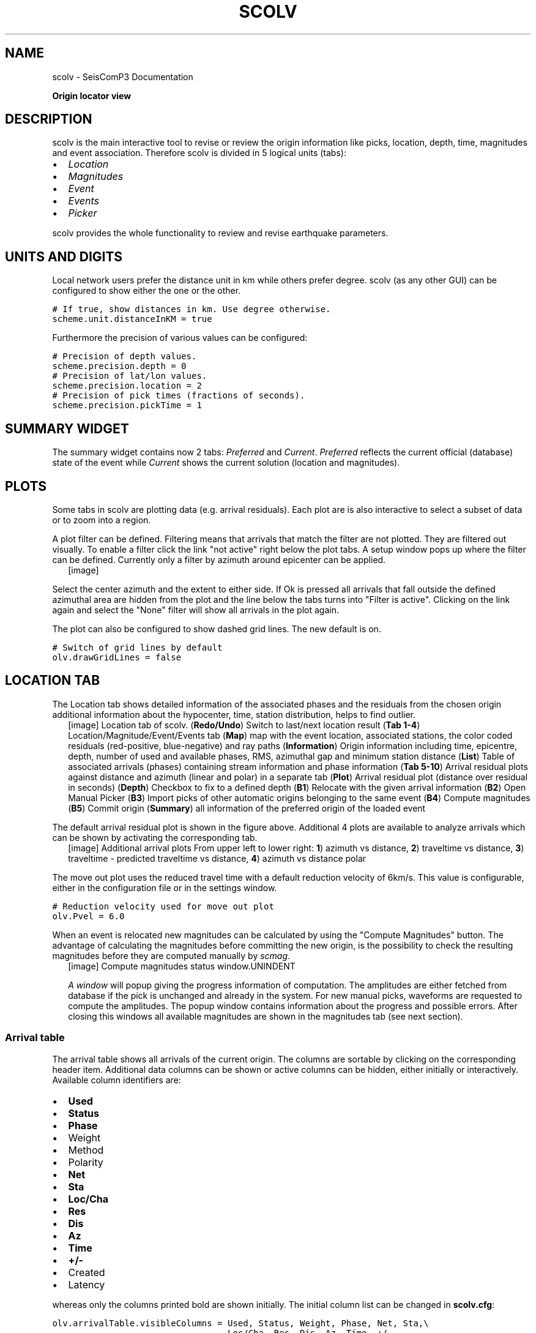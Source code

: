 .TH "SCOLV" "1" "January 24, 2014" "2014.023" "SeisComP3"
.SH NAME
scolv \- SeisComP3 Documentation
.
.nr rst2man-indent-level 0
.
.de1 rstReportMargin
\\$1 \\n[an-margin]
level \\n[rst2man-indent-level]
level margin: \\n[rst2man-indent\\n[rst2man-indent-level]]
-
\\n[rst2man-indent0]
\\n[rst2man-indent1]
\\n[rst2man-indent2]
..
.de1 INDENT
.\" .rstReportMargin pre:
. RS \\$1
. nr rst2man-indent\\n[rst2man-indent-level] \\n[an-margin]
. nr rst2man-indent-level +1
.\" .rstReportMargin post:
..
.de UNINDENT
. RE
.\" indent \\n[an-margin]
.\" old: \\n[rst2man-indent\\n[rst2man-indent-level]]
.nr rst2man-indent-level -1
.\" new: \\n[rst2man-indent\\n[rst2man-indent-level]]
.in \\n[rst2man-indent\\n[rst2man-indent-level]]u
..
.\" Man page generated from reStructeredText.
.
.sp
\fBOrigin locator view\fP
.SH DESCRIPTION
.sp
scolv is the main interactive tool to revise or review the origin information
like picks, location, depth, time, magnitudes and event association. Therefore
scolv is divided in 5 logical units (tabs):
.INDENT 0.0
.IP \(bu 2
\fI\%Location\fP
.IP \(bu 2
\fI\%Magnitudes\fP
.IP \(bu 2
\fI\%Event\fP
.IP \(bu 2
\fI\%Events\fP
.IP \(bu 2
\fI\%Picker\fP
.UNINDENT
.sp
scolv provides the whole functionality to review and revise earthquake
parameters.
.SH UNITS AND DIGITS
.sp
Local network users prefer the distance unit in km while others prefer degree.
scolv (as any other GUI) can be configured to show either the one or the other.
.sp
.nf
.ft C
# If true, show distances in km. Use degree otherwise.
scheme.unit.distanceInKM = true
.ft P
.fi
.sp
Furthermore the precision of various values can be configured:
.sp
.nf
.ft C
# Precision of depth values.
scheme.precision.depth = 0
# Precision of lat/lon values.
scheme.precision.location = 2
# Precision of pick times (fractions of seconds).
scheme.precision.pickTime = 1
.ft P
.fi
.SH SUMMARY WIDGET
.sp
The summary widget contains now 2 tabs: \fIPreferred\fP and \fICurrent\fP. \fIPreferred\fP
reflects the current official (database) state of the event while \fICurrent\fP
shows the current solution (location and magnitudes).
.SH PLOTS
.sp
Some tabs in scolv are plotting data (e.g. arrival residuals). Each plot are
is also interactive to select a subset of data or to zoom into a region.
.sp
A plot filter can be defined. Filtering means that arrivals that match the
filter are not plotted. They are filtered out visually. To enable a filter
click the link "not active" right below the plot tabs. A setup window pops up
where the filter can be defined. Currently only a filter by azimuth around
epicenter can be applied.
.INDENT 0.0
.INDENT 2.5
[image]
.UNINDENT
.UNINDENT
.sp
Select the center azimuth and the extent to either side. If Ok is pressed all
arrivals that fall outside the defined azimuthal area are hidden from the plot
and the line below the tabs turns into "Filter is active". Clicking on the
link again and select the "None" filter will show all arrivals in the plot again.
.sp
The plot can also be configured to show dashed grid lines. The new default is on.
.sp
.nf
.ft C
# Switch of grid lines by default
olv.drawGridLines = false
.ft P
.fi
.SH LOCATION TAB
.sp
The Location tab shows detailed information of the associated
phases and the residuals from the chosen origin additional information about the
hypocenter, time, station distribution, helps to find outlier.
.INDENT 0.0
.INDENT 2.5
[image]
Location tab of scolv.
(\fBRedo/Undo\fP) Switch to last/next location result
(\fBTab 1\-4\fP) Location/Magnitude/Event/Events tab
(\fBMap\fP) map with the event location, associated stations, the color coded
residuals (red\-positive, blue\-negative) and ray paths
(\fBInformation\fP) Origin information including time, epicentre, depth, number of
used and available phases, RMS, azimuthal gap and minimum
station distance
(\fBList\fP) Table of associated arrivals (phases) containing stream information
and phase information
(\fBTab 5\-10\fP) Arrival residual plots against distance and azimuth (linear and
polar) in a separate tab
(\fBPlot\fP) Arrival residual plot (distance over residual in seconds)
(\fBDepth\fP) Checkbox to fix to a defined depth
(\fBB1\fP) Relocate with the given arrival information
(\fBB2\fP) Open Manual Picker
(\fBB3\fP) Import picks of other automatic origins belonging to the same event
(\fBB4\fP) Compute magnitudes
(\fBB5\fP) Commit origin
(\fBSummary\fP) all information of the preferred origin of the loaded event
.UNINDENT
.UNINDENT
.sp
The default arrival residual plot is shown in the figure above. Additional 4
plots are available to analyze arrivals which can be shown by activating the
corresponding tab.
.INDENT 0.0
.INDENT 2.5
[image]
Additional arrival plots
From upper left to lower right: \fB1\fP) azimuth vs distance, \fB2\fP) traveltime vs distance,
\fB3\fP) traveltime \- predicted traveltime vs distance, \fB4\fP) azimuth vs distance polar
.UNINDENT
.UNINDENT
.sp
The move out plot uses the reduced travel time with a default reduction velocity
of 6km/s. This value is configurable, either in the configuration file or in
the settings window.
.sp
.nf
.ft C
# Reduction velocity used for move out plot
olv.Pvel = 6.0
.ft P
.fi
.sp
When an event is relocated new magnitudes can be calculated by using the
"Compute Magnitudes" button. The advantage of calculating the magnitudes before
committing the new origin, is the possibility to check the resulting magnitudes
before they are computed manually by \fIscmag\fP.
.INDENT 0.0
.INDENT 2.5
[image]
Compute magnitudes status window.UNINDENT
.UNINDENT
.sp
\fI\%A window\fP will popup giving the progress
information of computation. The amplitudes are either fetched from database if
the pick is unchanged and already in the system. For new manual picks,
waveforms are requested to compute the amplitudes. The popup window contains
information about the progress and possible errors. After closing this windows
all available magnitudes are shown in the magnitudes tab (see next section).
.SS Arrival table
.sp
The arrival table shows all arrivals of the current origin. The columns are
sortable by clicking on the corresponding header item. Additional data columns
can be shown or active columns can be hidden, either initially or interactively.
Available column identifiers are:
.INDENT 0.0
.IP \(bu 2
\fBUsed\fP
.IP \(bu 2
\fBStatus\fP
.IP \(bu 2
\fBPhase\fP
.IP \(bu 2
Weight
.IP \(bu 2
Method
.IP \(bu 2
Polarity
.IP \(bu 2
\fBNet\fP
.IP \(bu 2
\fBSta\fP
.IP \(bu 2
\fBLoc/Cha\fP
.IP \(bu 2
\fBRes\fP
.IP \(bu 2
\fBDis\fP
.IP \(bu 2
\fBAz\fP
.IP \(bu 2
\fBTime\fP
.IP \(bu 2
\fB+/\-\fP
.IP \(bu 2
Created
.IP \(bu 2
Latency
.UNINDENT
.sp
whereas only the columns printed bold are shown initially. The initial column
list can be changed in \fBscolv.cfg\fP:
.sp
.nf
.ft C
olv.arrivalTable.visibleColumns = Used, Status, Weight, Phase, Net, Sta,\e
                                  Loc/Cha, Res, Dis, Az, Time, +/\-
.ft P
.fi
.sp
The user can also interactively select what columns are be visible or hidden
from a context menu which pops up after a right click on the table header.
.INDENT 0.0
.INDENT 2.5
[image]
.UNINDENT
.UNINDENT
.sp
Single or multiple rows can be selected in the table. The selection of multiple
rows works either with Ctrl+LeftMouse (add single row) or
Shift+LeftMouse (range selection).
.sp
When pressing the right mouse button on a selected row a context menu pops up.
If an unselected row is used, the current selection will be reset and only the
row below the mouse is selected.
.sp
The context menu allows to:
* select arrivals based on a certain criterion
* activate/deactivate selected arrivals
* delete selected arrivals
* rename phases of selected arrivals
.INDENT 0.0
.INDENT 2.5
[image]
.UNINDENT
.UNINDENT
.sp
If arrivals are deleted, they are removed physically from this solution in
contrast to deactivate an arrival where only the weight is set to zero.
.SS Waveform review (Picker)
.sp
The \fIPicker\fP button opens the interactive waveform picker window. It allows
to pick additional phases, to confirm picks, to add additional pick information
such as polarity and uncertainty, to rotate traces and much more.
.sp
It is devided into 2 parts, the zoom trace and the trace list. The zoom trace
shows a sub area of the active trace in the list.
.INDENT 0.0
.INDENT 2.5
[image]
.UNINDENT
.UNINDENT
.sp
Initially the picker shows only the vertical channels for each station that
have been associated with the current location. It can be
\fI\%configured\fP to show all 3 components.
.sp
Initially the picker allows to pick the following phases:
.INDENT 0.0
.IP \(bu 2
P
.IP \(bu 2
Pn
.IP \(bu 2
Pg
.IP \(bu 2
pP
.IP \(bu 2
S
.IP \(bu 2
Sg
.UNINDENT
.sp
This list can be customized and phases can be grouped to reflect e.g. regional
and teleseismic profiles. An example configuration looks like this:
.sp
.nf
.ft C
# Define two phase groups: regional and teleseismic
picker.phases.groups = regional, teleseismic

# Define all phases of group "regional"
picker.phases.groups.regional = Pn, P, Pg, PmP, P1, Sg, S, Sn, SmS

# Define all phases of group "teleseismic"
picker.phases.groups.teleseismic = pP, PKP, PKP

# Define a list of favourite phase for quick access
picker.phases.favourites = Pn, P, Pg, PmP, P1, Pg, Sg, S, Sn, SmS
.ft P
.fi
.sp
The list of favourites is used to assign shortcuts to. \fB1\fP is assigned
to the first phase, \fB2\fP to the second and so on.
.IP Note
Shortcuts are assigned only  to the first 9 favourite phases. All
other defined phases can be activated from the \fIPicking\fP menu.
.RE
.INDENT 0.0
.INDENT 2.5
[image]
Pick phase selection menu.UNINDENT
.UNINDENT
.sp
To set the uncertainty of a pick a list of predefined uncertainties can be
defined. Additionally uncertainties can be defined freely whereas choosing
among a predefined set of uncertainties is a lot faster.
.sp
If the mouse hovers a pick a dashed rectangle is drawn around this pick. Then
the pick is active and the right mouse button can be pressed to open the context
menu where the polarity and uncertainty can be defined. The following screenshot
shows the available uncertainties.
.INDENT 0.0
.INDENT 2.5
[image]
Pick context menu.UNINDENT
.UNINDENT
.sp
They can be configured in scolv.cfg with:
.sp
.nf
.ft C
# Define available pick uncertainty profiles. Single values
# are symmetric uncertainties whereas tuples are asymmetric
# uncertainties: (left,right). Uncertainty values are given
# in seconds.

# Define an uncertainty profile for local events
picker.uncertainties.profile.local = 0.05, 0.1, 0.2, 0.3, "(0.1,0.2)"

# Define an uncertainty profile for teleseimis events
picker.uncertainties.profile.teleseismic = 0.5, 1, 2, 3, "(1,2)"

# Define the list of uncertainty sets that are active in scolv.
# This first set in the list is used by default. The other sets
# can be activated in the settings dialog (scolv: F3)
picker.uncertainties.preferred = local, teleseismic
.ft P
.fi
.sp
If an uncertainty is selected the active pick is copied into a manual pick
and the uncertainty is displayed as semi transparent bar to the left and
to the right of the pick. The width of the bar corresponds to the uncertainty
in seconds.
.INDENT 0.0
.INDENT 2.5
[image]
.UNINDENT
.UNINDENT
.sp
Furthermore the pick polarity can be defined.
.INDENT 0.0
.INDENT 2.5
[image]
.UNINDENT
.UNINDENT
.sp
Either \fIpositive\fP, \fInegative\fP, \fIundecidable\fP or \fIunset\fP. If set it is displayed
as an arrow. \fIUndecidable\fP is displayed as a cross (X).
.INDENT 0.0
.INDENT 2.5
[image]
.UNINDENT
.UNINDENT
.sp
To rotate the waveform components into ZNE or ZRT system a new drop down list
was added in the toolbar. Selecting either ZNE or ZRT implies that all missing
components are requested.
.INDENT 0.0
.INDENT 2.5
[image]
.UNINDENT
.UNINDENT
.sp
When waveforms are requested the corresponding widget background is changed
according to the current state:
.INDENT 0.0
.IP \(bu 2
yellow: waveforms requested but not yet received
.IP \(bu 2
red: acquisition finished and not data available
.IP \(bu 2
green: waveforms received and acquisition still in progress
.UNINDENT
.INDENT 0.0
.INDENT 2.5
[image]
.UNINDENT
.UNINDENT
.sp
If a trace displays all 3 components and amplitudes are scaled up, they are
not clipped to their window area. The clipping behaviour can be toggled by
either pressing \fBC\fP or in the menu
\fIView ‣ Zoomtrace ‣ Clip components to viewport\fP.
.sp
The difference is shown in the following two images:
.INDENT 0.0
.INDENT 2.5
[image]
Trace clipping enabled.UNINDENT
.UNINDENT
.INDENT 0.0
.INDENT 2.5
[image]
Trace clipping disabled.UNINDENT
.UNINDENT
.SS Commit a solution
.sp
Committing a solution means to send the location (including optional magnitudes)
to the processing system and let it decide what origin becomes preferred.
.sp
To optimize the workflow
.INDENT 0.0
.IP 1. 3
select an event
.IP 2. 3
review solution
.IP 3. 3
commit solution
.IP 4. 3
change to event tab
.IP 5. 3
set this solution preferred
.IP 6. 3
set event type
.IP 7. 3
change to events tab
.IP 8. 3
goto 1.
.UNINDENT
.sp
to
.INDENT 0.0
.IP 1. 3
select an event
.IP 2. 3
review solution
.IP 3. 3
commit solution
.IP 4. 3
change to events tab
.IP 5. 3
goto 1.
.UNINDENT
.sp
an additional commit mode was added which allows to set certain options along
with the location and its magnitudes.
.INDENT 0.0
.INDENT 2.5
[image]
.UNINDENT
.UNINDENT
.sp
After pressing and holding the Commit button down for a little while, a menu
pops up which allows to select \fIWith additional options\fP. Selecting this entry
brings up another window where the different options can be set.
.INDENT 0.0
.INDENT 2.5
[image]
.UNINDENT
.UNINDENT
.sp
It allows to fix the origin to be comittet as preferred origin and to set the
event type in one go. If \fIReturn to event list after commit\fP is ticked the
event list is activated after pressing OK to select another event quickly.
.INDENT 0.0
.TP
.B \fIEarthquake name\fP
Contains the event description \fIearthquake name\fP. If this field is empty the
description will be removed from the event otherwise it will be added.
.TP
.B \fIComment\fP
contains an optional event comment added as comment with ID \fIOperator\fP.
.UNINDENT
.SH MAGNITUDES TAB
.sp
The Magnitude tab shows all available magnitude information for the chosen
origin. For each of the different magnitude types (e.g. mb, mB, MLv, Mw(mB))
the station magnitudes are shown in the magnitude residual plot and the table.
The residual plot visualizes the difference between the station magnitude and
the network magnitude for the different station distances. After relocation the
magnitude can be recalculated by the "Compute Magnitudes" button in the
Location tab. Station magnitudes can be deselected for computation.
Normally, the 25%\-trimmed mean is calculated as network magnitude to stabilize
the result against a few outliers.
.INDENT 0.0
.INDENT 2.5
[image]
Magnitudes tab of scolv.
(\fBMap\fP) Map with residual and status of the station magnitude, filled
circles show stations which delivered a magnitude, empty circles represent
for which no magnitude was calculated
(\fBMagnitude tabs\fP) Each magnitude and the residuals are displayed in a
separate tab, no residuals are displayed for deduced magnitudes like
Mw(mB) or M
(\fBInformation\fP) Magnitude information including network magnitude value,
magnitude error, number of used and available station magnitudes and
minimum/maximum station magnitude
(\fBList\fP) Station magnitude table with weights
(\fBPlot\fP) Station magnitude residual from network magnitude (distance
over residual)
(\fBWeighting\fP) Weighting scheme for the network magnitude
(\fBB1\fP) Recalculation of the network magnitudes
(\fBB2\fP) Open waveform review
.UNINDENT
.UNINDENT
.IP Important
Magnitudes can not be recalculated for origins loaded from
database. To review magnitudes, create a new origin (relocate), recompute
magnitudes and then change into this tab to open either the waveform
review window or to just remove outliers.
.RE
.SS Waveform review
.sp
The magnitude review page allow also the review of waveforms.
The button \fIWaveforms\fP brings up the amplitude waveform review page.
The waveform review magnitude type is the same as the currently active tab.
.INDENT 0.0
.INDENT 2.5
[image]
.UNINDENT
.UNINDENT
.sp
The initial view loads all traces of all arrivals within the defined distance
for that magnitude type. The zoom trace shows all components required for this
particular amplitude type and the lower part shows all stations and only the
currently active component. All traces are aligned on trigger time (blue P marker).
If a station has got an amplitude it shows up as a red (automatic
determined amplitude) or green (manually determined amplitude) marker.
This display is similar to the Picker.
.sp
The toolbar contains two lines of settings. The first line is similar to the
Picker, the second line is amplitude picker specific.
.INDENT 0.0
.INDENT 2.5
[image]
Second toolbar line: filter selection, filter toggle, min snr editor,
amplitude measurement type selector, amplitude combiner selector,
(re)calculate amplitudes, apply amplitudes..UNINDENT
.UNINDENT
.sp
A station trace is divided into three areas:
\- dark gray: unused data
\- light gray: data used for noise offset and noise amplitude
\- white: data used for amplitude calculation
.sp
The example above shows nicely how different data time windows are used for
amplitude determination depending on the distance. This depends on the
amplitude type and its implementation.
.sp
Things that can be done:
.INDENT 0.0
.IP \(bu 2
show raw data
.IP \(bu 2
change processing settings
.IP \(bu 2
adjust processing areas (noise, signal) for a single trace or all traces
.IP \(bu 2
apply a secondary filter (e.g. to remove noise or low frequencies)
.IP \(bu 2
pick amplitudes within a user definable time window
.IP \(bu 2
add unpicked/unassociated stations that are within a certain distance
.IP \(bu 2
remove bad stations
.UNINDENT
.SS Show raw data
.sp
By default the processed waveforms are displayed. To look at the raw waveforms
change the filter drop down box to \fIRaw\fP.
.SS Processing settings
.sp
A basic amplitude processor uses two basic settings: Minimum signal/noise
ratio (SNR) and data time windows. The default minimum snr is defined by the
implementation of the amplitude algorithm. This default snr is shown in the
toolbar right from \fIMin SNR:\fP. In some situations an operator might want to
increase or decrease the minimum snr for some reason. This can be done by
modifying the value in the corresponding spin box.
.sp
In the time scale of the zoom widget and the overview are three black triangles
visible. Those triangles can be used to adjust the data time windows of either
the zoom trace (upper part) or all traces (lower part) by dragging the handle
with the left mouse button.
.sp
Some amplitude processors allow the modification of the type of amplitude
measurement (e.g. absolute maximum or peak\-to\-peak) and/or the amplitude
combiner procedure. This procedure is mostly used when a final amplitude from
two components is computed, e.g. ML on the horizontals. The combiner procedure
defines how the amplitudes of each horizontal are combined to a single amplitude,
e.g. by taking the maximum of both or the average.
.sp
If the amplitude processor allows any of these options the corresponding drop
down boxes are enabled in the toolbar and can be used to change the defaults.
.IP Note
Amplitudes are not recalculated if any changes to the settings are
made. Recalculation has to be activated manually (see below).
.RE
.SS Secondary filters
.sp
Another option is to filter the data additionally to the internal filter of the
amplitude processor. Be warned that wrongly applied filters screw up the results.
The available filters can be defined in the settings dialog of scolv or in the
configuration file similar to the manual picker filters:
.sp
.nf
.ft C
# Define a list of available filters for amplitude picking.
# The format is "name1;filter\-definition1", "name2;filter\-definition2"
amplitudePicker.filters = "4 pole HP @2s;BW_HP(4,0.5)"
.ft P
.fi
.sp
The new filter selection is applied immediately to the waveforms while the amplitudes are not recalculated
(see next section).
.SS Calculate amplitudes
.sp
To calculate the amplitudes of all traces with the current settings press the
green check in the toolbar. It will process all traces and recalculate the
amplitudes within the shown time windows. If an error occurs it will show up as
a small message box in the station trace itself. If a new amplitude is available
its state is set to manual and the marker is updated to reflect the new position
of the amplitude. If the mouse hovers an amplitude marker a tooltip pops up
after a certain amount of time and shows information about the amplitude.
.INDENT 0.0
.INDENT 2.5
[image]
.UNINDENT
.UNINDENT
.SS Pick amplitudes
.sp
In addition to the default picking of all stations it is also possible to
define the time window of the amplitude of a station manually. To do so,
activate picking by pressing \fB1\fP or in the main menu:
\fIAmplitudes ‣ Pick amplitudes\fP.
.INDENT 0.0
.TP
.B There are two modes of picking:
.INDENT 7.0
.IP 1. 3
create a time window by pressing with left mouse button at start time and
releasing at the end time
.IP 2. 3
double click at a time and use a time window of [t\-0.5sec;t+0.5sec]
.UNINDENT
.UNINDENT
.SS Add stations in range
.sp
Unpicked or unassociated stations can be added the same way as in the manual
picker. The new stations will not have an amplitude and need either manual
picking or global amplitude recalculation.
.SS Remove bad stations
.sp
Stations can be disabled by either double clicking on the trace label in the
overview or by deactivating an amplitude similar to deactivating a pick.
.SS Confirm the amplitudes
.sp
The red button in the toolbar confirms all amplitudes and transfers them to the
magnitude review page. Only activated amplitudes are transfered. Disabled
stations or disabled amplitudes are ignored. At this stage all magnitudes are
calculated and the network magnitude is calculated according to the available
settings: \fIMean\fP, \fIMedian\fP or \fITrimmed mean\fP.
.SH EVENT TAB
.sp
The Event tab gives all information of associated orgins and magnitude of the
actual event. Here the selection of the preferred origin and preferred magnitude
can be influenced independent from \fIscevent\fP. The messaging between
scevent and scolv about the selected orgins and magnitudes can be viewed in
a window that has to be opened by pulling the left side frame to the right.
.INDENT 0.0
.INDENT 2.5
[image]
Event tab of scolv.
(\fBOrigin list\fP) List of all associated origins
(\fBMagnitude list\fP) List of magnitudes of the actual origin
(\fBB1\fP) Selector for the event type
(\fBB2\fP) Button to fix the selected origin as preferred
(\fBB3\fP) Button to let \fIscevent\fP select the preferred origin
(\fBB4\fP) Button to fix the selected magnitude as preferred
(\fBB5\fP) Button to let \fIscevent\fP select the preferred magnitude
.UNINDENT
.UNINDENT
.sp
The map (lower left part) shows all associated origins while the currently
selected origin (\fBOrigin list\fP) is drawn filled.
.SH EVENTS TAB
.sp
The Events tab gives an overview of the events in a defined timespan.
Information about origin time, preferred ("best") magnitude, preferred magnitude
type, number of phases, epicenter and depth, origin status, region, agency and
event/origin ID are similar to the event list in \fIscesv\fP. Additionally,
all origins associated with one event are displayed an event item is expanded.
.INDENT 0.0
.INDENT 2.5
[image]
List of events.UNINDENT
.UNINDENT
.sp
The event list contains a checkbox \fIHide other/fake events\fP. If checked all
events with type \fInot existing\fP or \fIother\fP are hidden. If unchecked they are
shown. It is possible to configure the event types used for this filter as well
as the label text of the checkbox.
.sp
.nf
.ft C
# Define the event types to be filtered
eventlist.filter.types.blacklist = "not existing", "other",\e
                                   "outside of network interest"

# Define the label of the button to filter the events
eventlist.filter.types.label = "Hide fake events"

# Define the default behaviour
eventlist.filter.types.enabled = true
.ft P
.fi
.sp
Another option to filter events is by agencyID. The button \fIShow only own events\fP
will hide all events where the preferred origins agencyID is not the configured
\fBagencyID\fP of scolv. This is the default behaviour which can be customized.
.sp
.nf
.ft C
# Set the preferred agencyIDs to GFZ and EMSC
eventlist.filter.agencies.whitelist = GFZ, EMSC

# Set type to \(aqorigins\(aq which means that an event will pass the filter if
# at least one origin is from a preferred agency defined with the whitelist
# above. The default type is \(aqevents\(aq which checks only the events preferred
# origin.
eventlist.filter.agencies.type = origins
eventlist.filter.agencies.label = "Show only my preferred events"

# Enable this filter initially. If this option is not used the filter
# is disabled by default.
eventlist.filter.agencies.enabled = true
.ft P
.fi
.sp
As with the arrival table the shown columns of the list are also configurable.
The available identifiers are:
.INDENT 0.0
.IP \(bu 2
\fBOT(GMT)\fP
.IP \(bu 2
\fBType\fP
.IP \(bu 2
\fBM\fP
.IP \(bu 2
\fBTP\fP
.IP \(bu 2
\fBPhases\fP
.IP \(bu 2
\fBLat\fP
.IP \(bu 2
\fBLon\fP
.IP \(bu 2
\fBDepth\fP
.IP \(bu 2
\fBStat\fP
.IP \(bu 2
\fBAgency\fP
.IP \(bu 2
\fBAuthor\fP
.IP \(bu 2
\fBRegion\fP
.IP \(bu 2
\fBID\fP
.UNINDENT
.sp
The bold identifiers are visible initially. This list can also be custumized
with
.sp
.nf
.ft C
# Remove Type and Author from column list that is initially active
eventlist.visibleColumns = OT(GMT), M, TP, Phases, Lat, Lon,\e
                           Depth, Stat, Agency, Region, ID
.ft P
.fi
.sp
To show or hide columns interactively click with the right mouse button on the
table header and check or uncheck the corresponding column.
.SH CUSTOM QUANTITIES
.sp
Since the internal data model is limited, scolv allows to add custom quantities
derived from the origin objects to the information panel, to the origin list of
Event tab and to the Event list. This can help to evaluate origins in a better
way.
.sp
Two source are supported, origin comments and custom scripts.
.SS Origin comments
.sp
Currently on one comment can be added to the different panels.
.sp
To add a comment value to the information panel of the Location tab, the
following configuration can be used:
.sp
.nf
.ft C
# Define the comment id to be used
display.origin.comment.id = SED.quality

# Define the default display value if no comment is available
display.origin.comment.default = "\-"

# Define the label text in the information panel for this value
display.origin.comment.label = Quality
.ft P
.fi
.sp
To add a custom column to the origin list of the Event tab using a comment
value, the following configuration can be used:
.sp
.nf
.ft C
# Define the default value if no comment is present
eventedit.customColumn.default = "\-"

# Define the comment id to be used
eventedit.customColumn.originCommentID = SED.quality

# Define the column header label
eventedit.customColumn = "Qual"

# Define the column position in the table
eventedit.customColumn.pos = 4

# Allows to map comment values (strings) to colors. In this case the
# comment will have A,B,C or D which is mapped to green, yellow, orange and
# red
eventedit.customColumn.colors = "A:00FF00","B:rgb(64,192,0)",\e
                                "C:rgb(192,64,0)","D:FF0000"
.ft P
.fi
.sp
To add a custom column to the event list of the Events tab using a comment
value, the following configuration can be used:
.sp
.nf
.ft C
# Define the default value if no comment is present
eventlist.customColumn.default = "\-"

# Define the comment id to be used
eventlist.customColumn.originCommentID = "SED.quality"

# Define the column header label
eventlist.customColumn = "Qual"

# Define the column position in the table
eventlist.customColumn.pos = 5

# Allows to map comment values (strings) to colors. In this case the
# comment will have A,B,C or D which is mapped to green, yellow, orange and
# red
eventlist.customColumn.colors = "A:00FF00","B:rgb(64,192,0)",\e
                                "C:rgb(192,64,0)","D:FF0000"
.ft P
.fi
.sp
The last three examples are used to show the \fISED.quality\fP comment value which
is set by the \fINonLinLoc locator plugin\fP.
.SS External scripts
.sp
Another option to add derived origin parameters is to use external scripts.
scolv will call those scripts and writes a binary serialized origin object
to its standard input. scolv reads the script output and displays this value
only if the return code of the script is 0.
.sp
An example script which just returns the standard error looks like this:
.sp
.nf
.ft C
#!/usr/bin/env python
import seiscomp3.DataModel, seiscomp3.IO

def main():
    ar = seiscomp3.IO.BinaryArchive()

    # Open standard input
    if not ar.open("\-"):
        # Hmmm, opening stdin failed
        return 1

    # Read the object
    obj = ar.readObject()
    ar.close()

    # Try to cast obj to an origin
    org = seiscomp3.DataModel.Origin.Cast(obj)

    # No origin \-> error
    if not org:
        return 1

    # Try to print the standard error to stdout
    try: print org.quality().standardError()
    # Field not set, return error
    except: return 1

    return 0

 if __name__ == "__main__":
     sys.exit(main())
.ft P
.fi
.IP Important
The script must be executable. In Linux don\(aqt forget
to call
.sp
.nf
.ft C
chmod +x /path/to/script
.ft P
.fi
.RE
.sp
As many scripts as necessary to evaluate can be created.
.IP Warning
Calling external scripts causes overhead and can take some time
depending on the implementation of the script. scolv needs to access the
database to fetch additional information which it does not need normally.
The slower the database access, the longer it takes to display the results.
.RE
.sp
To add the output to the information panel of the Location tab, the following
configuration can be used:
.sp
.nf
.ft C
# Define the available addons to be used
display.origin.addons = qual1, qual2

# Configure each addon
display.origin.addon.qual1.label = "Qual1"
display.origin.addon.qual1.script = "@CONFIGDIR@/scripts/scolv/qual1"

display.origin.addon.qual2.label = "Qual2"
display.origin.addon.qual2.script = "@CONFIGDIR@/scripts/scolv/qual2"
.ft P
.fi
.sp
The same can be done for the origin list of the Event tab
.sp
.nf
.ft C
eventedit.scripts.columns = qual1, qual2
eventedit.scripts.column.qual1.label = "Qual1"
eventedit.scripts.column.qual1.pos = 8
eventedit.scripts.column.qual1.script = "@CONFIGDIR@/scripts/scolv/qual1"
eventedit.scripts.column.qual2.label = "Qual2"
eventedit.scripts.column.qual2.pos = 9
eventedit.scripts.column.qual2.script = "@CONFIGDIR@/scripts/scolv/qual2"
.ft P
.fi
.sp
and for the event list of the Events tab
.sp
.nf
.ft C
eventlist.scripts.columns = qual1, qual2
eventlist.scripts.column.qual1.label = "Qual1"
eventlist.scripts.column.qual1.pos = 5
eventlist.scripts.column.qual1.script = "@CONFIGDIR@/scripts/scolv/qual1"
eventlist.scripts.column.qual2.label = "Qual2"
eventlist.scripts.column.qual2.pos = 6
eventlist.scripts.column.qual2.script = "@CONFIGDIR@/scripts/scolv/qual2"
.ft P
.fi
.sp
Adding external scripts to the event list is the most expensive part. Whenever
the event list is reloaded, it will start to run the scripts on all origins
in the background. It can take a while until the complete list has been
processed. A progress indicator is plotted in the middle of the event list while
the background processes are running.
.SH SETTINGS
.sp
All settings of scolv can be adjusted in its configuration file. But to be able
to change some settings on\-the\-fly, a settings windows is available which can
be opened by pressing \fBF3\fP.
.SS Global
.sp
This section contains settings for all the main tabs and \fIall\fP waveform windows.
.INDENT 0.0
.INDENT 2.5
[image]
Global settings.UNINDENT
.UNINDENT
.INDENT 0.0
.TP
.B \fIReduction velocity\fP
Sets the reduction velocity used for plot \fIMoveOut\fP.
.TP
.B \fICompute magnitudes after relocate\fP
Automatically computes magnitudes after each relocation. This has the same
effect as pressing "Compute magnitudes" manually.
.TP
.B \fICompute magnitudes silently\fP
Automatically closes the compute magnitudes dialog if the computation is
finished and no error occured.
.TP
.B \fIDraw grid lines\fP
Enables dashed grid lines in all plots.
.TP
.B \fIData source\fP
Defines the waveform data source for both, pick review and amplitude review
.TP
.B \fIDefault distance for "add station"\fP
The default value to add stations (traces) that have not been picked or
associated is 15 degree. A lower value can be defined, e.g. if mainly local events are analyzed.
.TP
.B \fIHide station traces without data\fP
If new stations are added during pick review or amplitude review and if no
data is available for some of those stations, they will be hidden and not
shown. Once data arrives the trace becomes visible.
.UNINDENT
.SS Picker
.sp
This section contains settings for the picker window.
.INDENT 0.0
.INDENT 2.5
[image]
Waveform picker settings.UNINDENT
.UNINDENT
.INDENT 0.0
.TP
.B \fIShow cross hair cursor\fP
Enables the cross hair cursor which shows the currently selected uncertainty
ranges.
.TP
.B \fIUncertainties\fP
Select the current uncertainty set to be used (\fI\%picker.uncertainties.preferred\fP).
.TP
.B \fIRemove automatic station picks\fP
If checked all automatic picks of a station with manual picks are removed once
the manual review is confirmed.
.TP
.B \fIRemove all automatic picks\fP
If checked all automatic picks are removed once the manual review is confirmed.
.UNINDENT
.SS Magnitude review
.sp
This section contains settings for the magnitude waveform review window.
.INDENT 0.0
.INDENT 2.5
[image]
Amplitude/magnitude review settings.UNINDENT
.UNINDENT
.INDENT 0.0
.TP
.B \fIWaveform time window pre offset\fP
Sets an offset before the used amplitude time window that is used when
collecting data.
.TP
.B \fIWaveform time window post offset\fP
Sets an offset after the used amplitude time window that is used when
collecting data.
.sp
The greater the offset the more the amplitude time window can be extended or
shifted.
.UNINDENT
.SH HOTKEYS
.sp
The following table described the available key combinations and their triggered
actions in scolv.
.TS
center;
|l|l|.
_
T{
Shortcut
T}	T{
Description
T}
_
T{
\fBMainwindow\fP
T}
_
T{
F2
T}	T{
Setup connection dialog
T}
_
T{
F3
T}	T{
Picker settings dialog
T}
_
T{
F8
T}	T{
Display left event summary panel
T}
_
T{
F9
T}	T{
Show ray paths and associated stations
T}
_
T{
F10
T}	T{
Show event list
T}
_
T{
F11
T}	T{
Toggle fullscreen
T}
_
T{
Ctrl+N
T}	T{
Create an unassociated artificial origin at the current map
center
T}
_
T{
Ctrl+Z
T}	T{
Go back to last origin (if available)
T}
_
T{
Ctrl+Shift+Z
T}	T{
Go to next origin (if available)
T}
_
T{
Mouse wheel
T}	T{
Zoom map in/out
T}
_
T{
Double click
T}	T{
Center map at the clicked position
T}
_
T{
\fBPicker\fP
T}
_
T{
F3
T}	T{
Add station
T}
_
T{
F5
T}	T{
Relocate
T}
_
T{
Y
T}	T{
Decrease row height of trace list
T}
_
T{
Shift+Y
T}	T{
Increase row height of trace list
T}
_
T{
S
T}	T{
Maximize visible amplitudes
T}
_
T{
F
T}	T{
Toggle filter
T}
_
T{
Z
T}	T{
Switch to Z\-component
T}
_
T{
N
T}	T{
Switch to N\-component
T}
_
T{
E
T}	T{
Switch to E\-component
T}
_
T{
>
T}	T{
Increase time scale in trace overview
T}
_
T{
<
T}	T{
Decrease time scale in trace overview
T}
_
T{
Ctrl+N
T}	T{
Default trace view
T}
_
T{
Ctrl+T
T}	T{
Toggle display of theorectical arrivals
T}
_
T{
Ctrl+P
T}	T{
Toggle display of picks (not arrivals). If picks should
be shown for the first, all picks within the time span of
interest are loaded from database. The behaviour is the
same as ticking the option "Load all picks".
T}
_
T{
Ctrl+Up
T}	T{
Amplitude zoom in
T}
_
T{
Ctrl+Down
T}	T{
Amplitude zoom out
T}
_
T{
Ctrl+Right
T}	T{
Time zoom in
T}
_
T{
Ctrl+Left
T}	T{
Time zoom out
T}
_
T{
Ctrl+0
T}	T{
Align by origin time
T}
_
T{
Ctrl+[1..9]
T}	T{
Align by 1st\-9th favourite phase
T}
_
T{
Ctrl+WheelUp
T}	T{
Amplitude zoom in
T}
_
T{
Ctrl+WheelDown
T}	T{
Amplitude zoom out
T}
_
T{
Shift+WheelUp
T}	T{
Time zoom in
T}
_
T{
Shift+WheelDown
T}	T{
Time zoom out
T}
_
T{
Ctrl+Shift+WheelUp
T}	T{
Time and amplitude zoom in
T}
_
T{
Ctrl+Shift+WheelDown
T}	T{
Time and amplitude zoom out
T}
_
T{
Left
T}	T{
Move traceview to left (fine)
T}
_
T{
Right
T}	T{
Move traceview to right (fine)
T}
_
T{
Shift+Left
T}	T{
Move traceview to left (rough)
T}
_
T{
Shift+Right
T}	T{
Move traceview to left (rough)
T}
_
T{
Up
T}	T{
Scroll up (through the traces)
T}
_
T{
Down
T}	T{
Scroll down (through the traces)
T}
_
T{
Alt+Right
T}	T{
Jump to next marker (picking mode)
T}
_
T{
Alt+Left
T}	T{
Jump to previous marker (picking mode)
T}
_
T{
Esc
T}	T{
Leaving picking mode
T}
_
T{
Alt+D
T}	T{
Sort by distance
T}
_
T{
Alt+R
T}	T{
Sort by residual
T}
_
.TE
.SH CONFIGURATION
.nf
\fBetc/defaults/global.cfg\fP
\fBetc/defaults/scolv.cfg\fP
\fBetc/global.cfg\fP
\fBetc/scolv.cfg\fP
\fB~/.seiscomp3/global.cfg\fP
\fB~/.seiscomp3/scolv.cfg\fP
.fi
.sp
.sp
scolv inherits \fIglobal options\fP.
.INDENT 0.0
.TP
.B loadEventDB
Type: \fIdouble\fP
.sp
Number of days to preload if scolv is started.
Default is \fB1\fP.
.UNINDENT
.INDENT 0.0
.TP
.B amplitudes
Type: \fIlist:string\fP
.sp
Configures the list of amplitude types to be calculated when
recomputing magnitudes.
Default is \fBMLv,mb,mB,Mwp\fP.
.UNINDENT
.INDENT 0.0
.TP
.B magnitudes
Type: \fIlist:string\fP
.sp
Configures the list of magnitude types to be calculated when
recomputing magnitudes.
Default is \fBMLv,mb,mB,Mwp\fP.
.UNINDENT
.INDENT 0.0
.TP
.B button0
Type: \fIstring\fP
.sp
Label of button that triggers user defined script0.
.UNINDENT
.INDENT 0.0
.TP
.B button1
Type: \fIstring\fP
.sp
Label of button that triggers user defined script1.
.UNINDENT
.INDENT 0.0
.TP
.B scripts.export
Type: \fIstring\fP
.sp
User defined script which enables a publish button in the
summary panel on the left side of scolv (activated with F8).
.UNINDENT
.INDENT 0.0
.TP
.B scripts.script0
Type: \fIstring\fP
.sp
User defined script0.
.UNINDENT
.INDENT 0.0
.TP
.B scripts.script1
Type: \fIstring\fP
.sp
User defined script1.
.UNINDENT
.INDENT 0.0
.TP
.B scripts.export.silentTerminate
Type: \fIstring\fP
.sp
If the publish button is clicked while another script is
still running, a message box pops up with a warning that
a script is still running and to option to terminate it. If
this flag is true then it will be terminated automatically
without user interaction and the warning message.
Default is \fBfalse\fP.
.UNINDENT
.INDENT 0.0
.TP
.B olv.defaultEventType
Type: \fIstring\fP
.sp
Sets the default event type to be used when confirming a solution. If
not set, the event type is not changed at all unless "with options"
is used. The origin or its source must be associated with an event already.
.UNINDENT
.INDENT 0.0
.TP
.B olv.defaultMagnitudeAggregation
Type: \fIstring\fP
.sp
Sets the default magnitude aggregation method. It can be either "mean",
"trimmed mean" or "median". If not set the default
behaviour is used which computes the mean if less than 4 stations are available,
trimmed mean otherwise.
.UNINDENT
.INDENT 0.0
.TP
.B olv.computeMagnitudesAfterRelocate
Type: \fIboolean\fP
.sp
Automatically starts computation of magnitudes after relocating an
origin.
Default is \fBfalse\fP.
.UNINDENT
.INDENT 0.0
.TP
.B olv.computeMagintudesSilently
Type: \fIboolean\fP
.sp
Starts magnitude computation without user interaction if everything
runs without errors. In case of errors a window pops up with
the current state of processing.
Default is \fBfalse\fP.
.UNINDENT
.INDENT 0.0
.TP
.B olv.Pvel
Type: \fIdouble\fP
.sp
The P reduction velocity used in the "move out" plot.
Default is \fB6.0\fP.
.UNINDENT
.INDENT 0.0
.TP
.B olv.drawGridLines
Type: \fIboolean\fP
.sp
Sets the drawing of grid lines in the plot.
Default is \fBtrue\fP.
.UNINDENT
.INDENT 0.0
.TP
.B olv.computeMissingTakeOffAngles
Type: \fIboolean\fP
.sp
Default is \fBfalse\fP.
.UNINDENT
.INDENT 0.0
.TP
.B olv.defaultAddStationsDistance
Type: \fIdouble\fP
.sp
The default value for adding unassociated stations in the picker.
Default is \fB15\fP.
.UNINDENT
.INDENT 0.0
.TP
.B olv.hideStationsWithoutData
Type: \fIboolean\fP
.sp
If enabled then all traces without data are hidden in the picker.
Default is \fBfalse\fP.
.UNINDENT
.INDENT 0.0
.TP
.B olv.defaultDepth
Type: \fIdouble\fP
.sp
When creating an artificial origin this is the default depth used.
Default is \fB10\fP.
.UNINDENT
.INDENT 0.0
.TP
.B olv.locator
Type: \fIstring\fP
.sp
The default locator interface to use.
.UNINDENT
.INDENT 0.0
.TP
.B olv.artificialOriginAdvanced
Type: \fIboolean\fP
.sp
Adds advanced input parameters in artificial origin dialog.
Default is \fBfalse\fP.
.UNINDENT
.INDENT 0.0
.TP
.B olv.map.stations.unassociatedMaxDist
Type: \fIdouble\fP
.sp
Maximum distance in degrees up to which also unassociated stations are
shown in the map. The default value is \-1 which will not
show any unassociated station.
Default is \fB\-1\fP.
.UNINDENT
.INDENT 0.0
.TP
.B olv.map.event.defaultRadius
Type: \fIdouble\fP
.sp
Default map radius in degrees if a new event is selected.
A negative value restores the default behaviour.
Default is \fB\-1\fP.
.UNINDENT
.INDENT 0.0
.TP
.B olv.arrivalTable.visibleColumns
Type: \fIlist:string\fP
.sp
Defines the visible columns in the arrival table. Valid tokens are:
Used, Status, Phase, Weight, Method, Polarity, Takeoff,
Net, Sta, Loc/Cha, Res, Dis, Az, Time, +/\-, Created, Latency.
.UNINDENT
.INDENT 0.0
.TP
.B olv.locator.minimumDepth
Type: \fIdouble\fP
.sp
Minimum depth which is set if the locator used supports fixing
the depth. If the depth is lower than this value the depth is then
fixed to this configured value and the origin is relocated again.
.UNINDENT
.INDENT 0.0
.TP
.B olv.locator.defaultProfile
Type: \fIstring\fP
.sp
The default locator profile to use.
.UNINDENT
.INDENT 0.0
.TP
.B picker.showCrossHairCursor
Type: \fIboolean\fP
.sp
Activates a cross hair cursor showing the configured uncertainties
when in picking mode.
Default is \fBfalse\fP.
.UNINDENT
.INDENT 0.0
.TP
.B picker.loadAllComponents
Type: \fIboolean\fP
.sp
Loads all three components by default. If disabled then additional
components are fetched when requested.
Default is \fBtrue\fP.
.UNINDENT
.INDENT 0.0
.TP
.B picker.loadAllPicks
Type: \fIboolean\fP
.sp
Loads all existing picks for the requested data time window.
Default is \fBtrue\fP.
.UNINDENT
.INDENT 0.0
.TP
.B picker.loadStrongMotion
Type: \fIboolean\fP
.sp
If enabled then acceleration data is loaded for co\-located
stations where picked on velocity data.
Default is \fBfalse\fP.
.UNINDENT
.INDENT 0.0
.TP
.B picker.showAllComponents
Type: \fIboolean\fP
.sp
If enabled then all three components are shown in the picker
zoom trace.
Default is \fBfalse\fP.
.UNINDENT
.INDENT 0.0
.TP
.B picker.allComponentsMaximumDistance
Type: \fIdouble\fP
.sp
Defines the distance limit for the showAllComponents flag.
Default is \fB10\fP.
.UNINDENT
.INDENT 0.0
.TP
.B picker.usePerStreamTimeWindows
Type: \fIboolean\fP
.sp
If enabled data is requested around the P pick for each stations.
Otherwise origin time is used and the time window for all stations
is the same.
Default is \fBfalse\fP.
.UNINDENT
.INDENT 0.0
.TP
.B picker.removeAutomaticPicksFromStationAfterManualReview
Type: \fIboolean\fP
.sp
After picking and pushing the solution back to scolv all automatic arrivals
are removed from a station if a manual pick exists.
Default is \fBfalse\fP.
.UNINDENT
.INDENT 0.0
.TP
.B picker.removeAllAutomaticPicksAfterManualReview
Type: \fIboolean\fP
.sp
After picking and pushing the solution back to scolv all automatic arrivals
are removed from all stations regardless if a manual pick exists or not.
Default is \fBfalse\fP.
.UNINDENT
.INDENT 0.0
.TP
.B picker.preOffset
Type: \fIint\fP
.sp
The data time span added to the left of either origin time or
first arrival depending on the usePerStreamTimeWindows flag.
Default is \fB60\fP.
.UNINDENT
.INDENT 0.0
.TP
.B picker.postOffset
Type: \fIint\fP
.sp
The data time span added to the right of the requested time window.
Default is \fB120\fP.
.UNINDENT
.INDENT 0.0
.TP
.B picker.minimumTimeWindow
Type: \fIint\fP
.sp
Minimum data time window length.
Default is \fB1800\fP.
.UNINDENT
.INDENT 0.0
.TP
.B picker.uncertainties
Type: \fIlist:string\fP
.sp
Defines a list of predefined uncategorised uncertainties.
The format of each list item is either a double value or a pair of
double values for asymmetric uncertainties in
format "(val1,val2)". This parameter is only used if
picker.uncertainties.preferred has not been defined.
.UNINDENT
.INDENT 0.0
.TP
.B picker.phases
Type: \fIlist:string\fP
.sp
A list of phases that is available in the picker. This is a fallback
for the more complex phase group definition "picker.phases.groups"
which is not part of this module description.
.UNINDENT
.INDENT 0.0
.TP
.B picker.showPhases
Type: \fIlist:string\fP
.UNINDENT
.INDENT 0.0
.TP
.B picker.filters
Type: \fIlist:string\fP
.sp
List of filters available in the picker.
.UNINDENT
.INDENT 0.0
.TP
.B picker.velocityChannelCodes
Type: \fIlist:string\fP
.sp
A list of channel codes to be used when searching for
velocity channels. Usually this information is part of the
meta data. In case it is not, this list is used.
.UNINDENT
.INDENT 0.0
.TP
.B picker.accelerationChannelCodes
Type: \fIlist:string\fP
.sp
A list of channel codes to be used when searching for
acceleration channels. Usually this information is part of the
meta data. In case it is not, this list is used.
.UNINDENT
.INDENT 0.0
.TP
.B picker.uncertainties.preferred
Type: \fIlist:string\fP
.sp
Defines a list of preferred pick uncertainty profiles.
.UNINDENT
.IP Note
\fBpicker.uncertainties.profile.$name.*\fP
$name is a placeholder for the name to be used and needs to be added to \fI\%picker.uncertainties.preferred\fP to become active.
.sp
.nf
.ft C
picker.uncertainties.preferred = a,b
picker.uncertainties.profile.a = ...
picker.uncertainties.profile.b = ...
# c is not active because it has not been added
# to the list of picker.uncertainties.preferred
picker.uncertainties.profile.c = ...
.ft P
.fi
.RE
.INDENT 0.0
.TP
.B picker.uncertainties.profile.$name
Type: \fIlist:string\fP
.sp
Defines a list of pick uncertainties.
The format of each list item is either a double value or a pair of
double values for asymmetric uncertainties in
format "(val1,val2)".
.UNINDENT
.INDENT 0.0
.TP
.B picker.phases.favourites
Type: \fIlist:string\fP
.UNINDENT
.INDENT 0.0
.TP
.B amplitudePicker.preOffset
Type: \fIint\fP
.sp
Time span in seconds to be added to the left of the used
amplitude time window.
Default is \fB300\fP.
.UNINDENT
.INDENT 0.0
.TP
.B amplitudePicker.postOffset
Type: \fIint\fP
.sp
Time span in seconds to be added to the right of the used
amplitude time window.
Default is \fB300\fP.
.UNINDENT
.INDENT 0.0
.TP
.B amplitudePicker.filters
Type: \fIlist:string\fP
.sp
A list of filters used for the amplitude picker.
.UNINDENT
.INDENT 0.0
.TP
.B display.origin.addons
Type: \fIlist:string\fP
.UNINDENT
.INDENT 0.0
.TP
.B display.origin.comment.id
Type: \fIstring\fP
.UNINDENT
.INDENT 0.0
.TP
.B display.origin.comment.default
Type: \fIstring\fP
.UNINDENT
.INDENT 0.0
.TP
.B display.origin.comment.label
Type: \fIstring\fP
.UNINDENT
.IP Note
\fBdisplay.origin.addon.$name.*\fP
$name is a placeholder for the name to be used and needs to be added to \fI\%display.origin.addons\fP to become active.
.sp
.nf
.ft C
display.origin.addons = a,b
display.origin.addon.a.value1 = ...
display.origin.addon.b.value1 = ...
# c is not active because it has not been added
# to the list of display.origin.addons
display.origin.addon.c.value1 = ...
.ft P
.fi
.RE
.INDENT 0.0
.TP
.B display.origin.addon.$name.label
Type: \fIstring\fP
.sp
Defines the label text of the information panel in the
Location tab of the parameter evaluated by this addon.
.UNINDENT
.INDENT 0.0
.TP
.B display.origin.addon.$name.script
Type: \fIstring\fP
.sp
Path to script to execute.
.UNINDENT
.SH COMMAND-LINE
.SS Generic
.INDENT 0.0
.TP
.B \-h, \-\-help
show help message.
.UNINDENT
.INDENT 0.0
.TP
.B \-V, \-\-version
show version information
.UNINDENT
.INDENT 0.0
.TP
.B \-\-config\-file arg
Use alternative configuration file. When this option is used
the loading of all stages is disabled. Only the given configuration
file is parsed and used. To use another name for the configuration
create a symbolic link of the application or copy it, eg scautopick \-> scautopick2.
.UNINDENT
.INDENT 0.0
.TP
.B \-\-plugins arg
Load given plugins.
.UNINDENT
.INDENT 0.0
.TP
.B \-D, \-\-daemon
Run as daemon. This means the application will fork itself and
doesn\(aqt need to be started with &.
.UNINDENT
.INDENT 0.0
.TP
.B \-\-auto\-shutdown arg
Enable/disable self\-shutdown because a master module shutdown. This only
works when messaging is enabled and the master module sends a shutdown
message (enabled with \-\-start\-stop\-msg for the master module).
.UNINDENT
.INDENT 0.0
.TP
.B \-\-shutdown\-master\-module arg
Sets the name of the master\-module used for auto\-shutdown. This
is the application name of the module actually started. If symlinks
are used then it is the name of the symlinked application.
.UNINDENT
.INDENT 0.0
.TP
.B \-\-shutdown\-master\-username arg
Sets the name of the master\-username of the messaging used for
auto\-shutdown. If "shutdown\-master\-module" is given as well this
parameter is ignored.
.UNINDENT
.SS Verbosity
.INDENT 0.0
.TP
.B \-\-verbosity arg
Verbosity level [0..4]. 0:quiet, 1:error, 2:warning, 3:info, 4:debug
.UNINDENT
.INDENT 0.0
.TP
.B \-v, \-\-v
Increase verbosity level (may be repeated, eg. \-vv)
.UNINDENT
.INDENT 0.0
.TP
.B \-q, \-\-quiet
Quiet mode: no logging output
.UNINDENT
.INDENT 0.0
.TP
.B \-\-component arg
Limits the logging to a certain component. This option can be given more than once.
.UNINDENT
.INDENT 0.0
.TP
.B \-s, \-\-syslog
Use syslog logging back end. The output usually goes to /var/lib/messages.
.UNINDENT
.INDENT 0.0
.TP
.B \-l, \-\-lockfile arg
Path to lock file.
.UNINDENT
.INDENT 0.0
.TP
.B \-\-console arg
Send log output to stdout.
.UNINDENT
.INDENT 0.0
.TP
.B \-\-debug
Debug mode: \-\-verbosity=4 \-\-console=1
.UNINDENT
.INDENT 0.0
.TP
.B \-\-log\-file arg
Use alternative log file.
.UNINDENT
.SS Messaging
.INDENT 0.0
.TP
.B \-u, \-\-user arg
Overrides configuration parameter \fBconnection.username\fP.
.UNINDENT
.INDENT 0.0
.TP
.B \-H, \-\-host arg
Overrides configuration parameter \fBconnection.server\fP.
.UNINDENT
.INDENT 0.0
.TP
.B \-t, \-\-timeout arg
Overrides configuration parameter \fBconnection.timeout\fP.
.UNINDENT
.INDENT 0.0
.TP
.B \-g, \-\-primary\-group arg
Overrides configuration parameter \fBconnection.primaryGroup\fP.
.UNINDENT
.INDENT 0.0
.TP
.B \-S, \-\-subscribe\-group arg
A group to subscribe to. This option can be given more than once.
.UNINDENT
.INDENT 0.0
.TP
.B \-\-encoding arg
Overrides configuration parameter \fBconnection.encoding\fP.
.UNINDENT
.INDENT 0.0
.TP
.B \-\-start\-stop\-msg arg
Sets sending of a start\- and a stop message.
.UNINDENT
.SS Database
.INDENT 0.0
.TP
.B \-\-db\-driver\-list
List all supported database drivers.
.UNINDENT
.INDENT 0.0
.TP
.B \-d, \-\-database arg
The database connection string, format: \fI\%service://user:pwd@host/database\fP.
"service" is the name of the database driver which can be
queried with "\-\-db\-driver\-list".
.UNINDENT
.INDENT 0.0
.TP
.B \-\-config\-module arg
The configmodule to use.
.UNINDENT
.INDENT 0.0
.TP
.B \-\-inventory\-db arg
Load the inventory from the given database or file, format: [\fI\%service://]location\fP
.UNINDENT
.INDENT 0.0
.TP
.B \-\-db\-disable
Do not use the database at all
.UNINDENT
.SS Records
.INDENT 0.0
.TP
.B \-\-record\-driver\-list
List all supported record stream drivers
.UNINDENT
.INDENT 0.0
.TP
.B \-I, \-\-record\-url arg
The recordstream source URL, format: [\fI\%service://\fP]location[#type].
"service" is the name of the recordstream driver which can be
queried with "\-\-record\-driver\-list". If "service"
is not given "\fI\%file://\fP" is used.
.UNINDENT
.INDENT 0.0
.TP
.B \-\-record\-file arg
Specify a file as record source.
.UNINDENT
.INDENT 0.0
.TP
.B \-\-record\-type arg
Specify a type for the records being read.
.UNINDENT
.SH AUTHOR
GFZ Potsdam
.SH COPYRIGHT
2014, GFZ Potsdam, gempa GmbH
.\" Generated by docutils manpage writer.
.\" 
.
